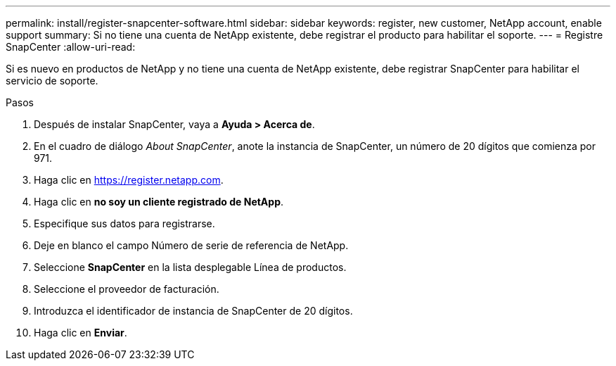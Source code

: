 ---
permalink: install/register-snapcenter-software.html 
sidebar: sidebar 
keywords: register, new customer, NetApp account, enable support 
summary: Si no tiene una cuenta de NetApp existente, debe registrar el producto para habilitar el soporte. 
---
= Registre SnapCenter
:allow-uri-read: 


[role="lead"]
Si es nuevo en productos de NetApp y no tiene una cuenta de NetApp existente, debe registrar SnapCenter para habilitar el servicio de soporte.

.Pasos
. Después de instalar SnapCenter, vaya a *Ayuda > Acerca de*.
. En el cuadro de diálogo _About SnapCenter_, anote la instancia de SnapCenter, un número de 20 dígitos que comienza por 971.
. Haga clic en https://register.netapp.com[].
. Haga clic en *no soy un cliente registrado de NetApp*.
. Especifique sus datos para registrarse.
. Deje en blanco el campo Número de serie de referencia de NetApp.
. Seleccione *SnapCenter* en la lista desplegable Línea de productos.
. Seleccione el proveedor de facturación.
. Introduzca el identificador de instancia de SnapCenter de 20 dígitos.
. Haga clic en *Enviar*.

